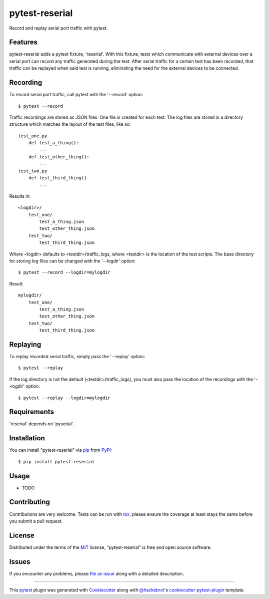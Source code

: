 ===============
pytest-reserial
===============

.. image:: https://img.shields.io/pypi/v/pytest-reserial.svg
    :target: https://pypi.org/project/pytest-reserial
    :alt: PyPI version

.. image:: https://img.shields.io/pypi/pyversions/pytest-reserial.svg
    :target: https://pypi.org/project/pytest-reserial
    :alt: Python versions

.. image:: https://ci.appveyor.com/api/projects/status/github/bessman/pytest-reserial?branch=master
    :target: https://ci.appveyor.com/project/bessman/pytest-reserial/branch/master
    :alt: See Build Status on AppVeyor

Record and replay serial port traffic with pytest.

Features
--------

pytest-reserial adds a pytest fixture, 'reserial'. With this fixture, tests which
communicate with external devices over a serial port can record any traffic generated
during the test. After serial traffic for a certain test has been recorded, that traffic
can be replayed when said test is running, eliminating the need for the external devices
to be connected.

Recording
---------

To record serial port traffic, call pytest with the '--record' option::

    $ pytest --record

Traffic recordings are stored as JSON files. One file is created for each test. The log
files are stored in a directory structure which matches the layout of the test files,
like so::

    test_one.py
        def test_a_thing():
            ...
        def test_other_thing():
            ...
    test_two.py
        def test_third_thing()
            ...

Results in::

    <logdir>/
        test_one/
            test_a_thing.json
            test_other_thing.json
        test_two/
            test_third_thing.json

Where <logdir> defaults to <testdir>/traffic_logs, where <testdir> is the location of
the test scripts. The base directory for storing log files can be changed with the
'--logdir' option::

    $ pytest --record --logdir=mylogdir

Result::

    mylogdir/
        test_one/
            test_a_thing.json
            test_other_thing.json
        test_two/
            test_third_thing.json

Replaying
---------
To replay recorded serial traffic, simply pass the '--replay' option::

    $ pytest --replay

If the log directory is not the default (<testdir>/traffic_logs), you must also pass
the location of the recordings with the '--logdir' option::

    $ pytest --replay --logdir=mylogdir

Requirements
------------

'reserial' depends on 'pyserial'.


Installation
------------

You can install "pytest-reserial" via `pip`_ from `PyPI`_::

    $ pip install pytest-reserial


Usage
-----

* TODO

Contributing
------------
Contributions are very welcome. Tests can be run with `tox`_, please ensure
the coverage at least stays the same before you submit a pull request.

License
-------

Distributed under the terms of the `MIT`_ license, "pytest-reserial" is free and open source software.


Issues
------

If you encounter any problems, please `file an issue`_ along with a detailed description.

.. _`Cookiecutter`: https://github.com/audreyr/cookiecutter
.. _`@hackebrot`: https://github.com/hackebrot
.. _`MIT`: http://opensource.org/licenses/MIT
.. _`BSD-3`: http://opensource.org/licenses/BSD-3-Clause
.. _`GNU GPL v3.0`: http://www.gnu.org/licenses/gpl-3.0.txt
.. _`Apache Software License 2.0`: http://www.apache.org/licenses/LICENSE-2.0
.. _`cookiecutter-pytest-plugin`: https://github.com/pytest-dev/cookiecutter-pytest-plugin
.. _`file an issue`: https://github.com/bessman/pytest-reserial/issues
.. _`pytest`: https://github.com/pytest-dev/pytest
.. _`tox`: https://tox.readthedocs.io/en/latest/
.. _`pip`: https://pypi.org/project/pip/
.. _`PyPI`: https://pypi.org/project

----

This `pytest`_ plugin was generated with `Cookiecutter`_ along with `@hackebrot`_'s `cookiecutter-pytest-plugin`_ template.
